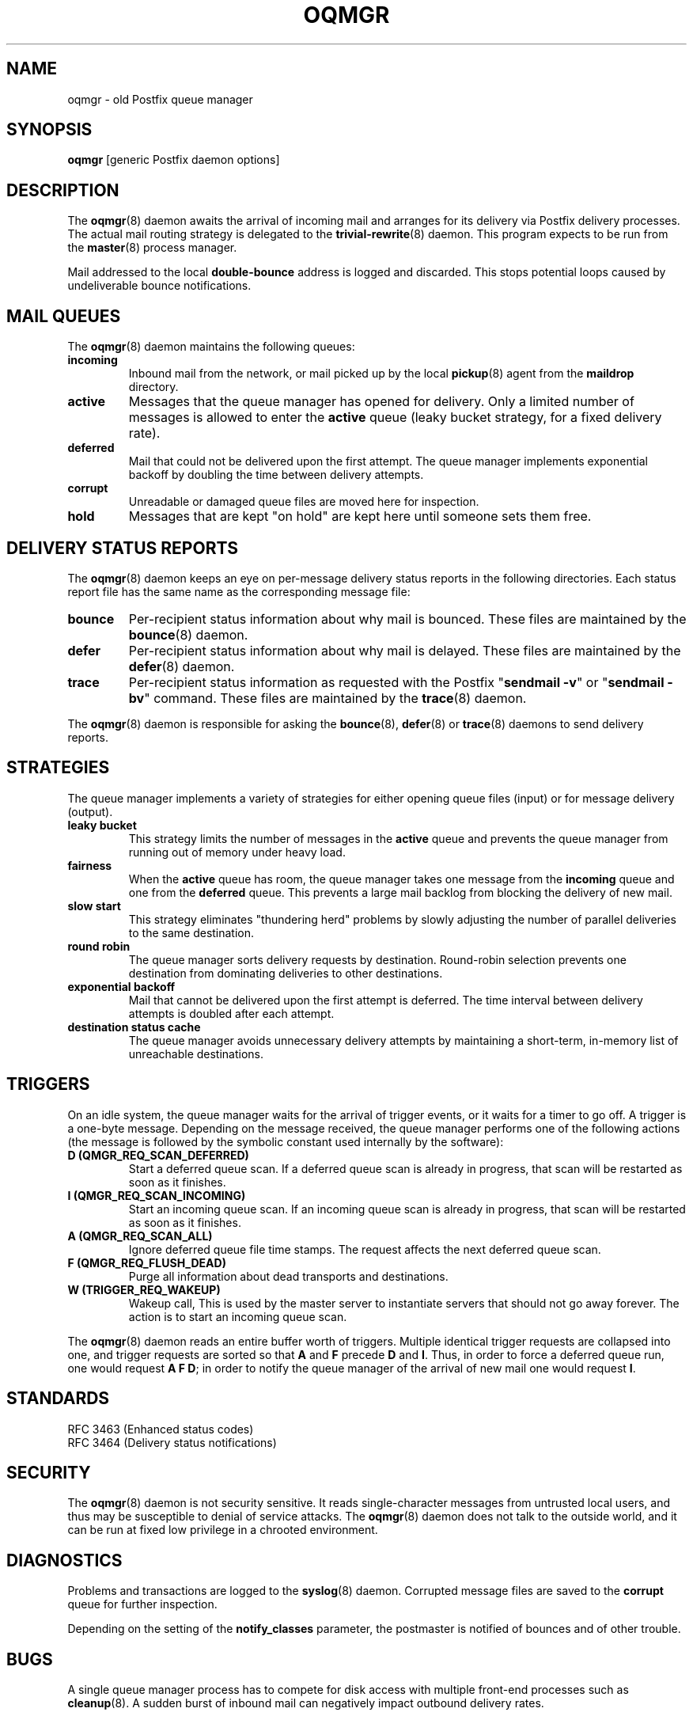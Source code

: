 .TH OQMGR 8 
.ad
.fi
.SH NAME
oqmgr
\-
old Postfix queue manager
.SH "SYNOPSIS"
.na
.nf
\fBoqmgr\fR [generic Postfix daemon options]
.SH DESCRIPTION
.ad
.fi
The \fBoqmgr\fR(8) daemon awaits the arrival of incoming mail
and arranges for its delivery via Postfix delivery processes.
The actual mail routing strategy is delegated to the
\fBtrivial\-rewrite\fR(8) daemon.
This program expects to be run from the \fBmaster\fR(8) process
manager.

Mail addressed to the local \fBdouble\-bounce\fR address is
logged and discarded.  This stops potential loops caused by
undeliverable bounce notifications.
.SH "MAIL QUEUES"
.na
.nf
.ad
.fi
The \fBoqmgr\fR(8) daemon maintains the following queues:
.IP \fBincoming\fR
Inbound mail from the network, or mail picked up by the
local \fBpickup\fR(8) agent from the \fBmaildrop\fR directory.
.IP \fBactive\fR
Messages that the queue manager has opened for delivery. Only
a limited number of messages is allowed to enter the \fBactive\fR
queue (leaky bucket strategy, for a fixed delivery rate).
.IP \fBdeferred\fR
Mail that could not be delivered upon the first attempt. The queue
manager implements exponential backoff by doubling the time between
delivery attempts.
.IP \fBcorrupt\fR
Unreadable or damaged queue files are moved here for inspection.
.IP \fBhold\fR
Messages that are kept "on hold" are kept here until someone
sets them free.
.SH "DELIVERY STATUS REPORTS"
.na
.nf
.ad
.fi
The \fBoqmgr\fR(8) daemon keeps an eye on per\-message delivery status
reports in the following directories. Each status report file has
the same name as the corresponding message file:
.IP \fBbounce\fR
Per\-recipient status information about why mail is bounced.
These files are maintained by the \fBbounce\fR(8) daemon.
.IP \fBdefer\fR
Per\-recipient status information about why mail is delayed.
These files are maintained by the \fBdefer\fR(8) daemon.
.IP \fBtrace\fR
Per\-recipient status information as requested with the
Postfix "\fBsendmail \-v\fR" or "\fBsendmail \-bv\fR" command.
These files are maintained by the \fBtrace\fR(8) daemon.
.PP
The \fBoqmgr\fR(8) daemon is responsible for asking the
\fBbounce\fR(8), \fBdefer\fR(8) or \fBtrace\fR(8) daemons to
send delivery reports.
.SH "STRATEGIES"
.na
.nf
.ad
.fi
The queue manager implements a variety of strategies for
either opening queue files (input) or for message delivery (output).
.IP "\fBleaky bucket\fR"
This strategy limits the number of messages in the \fBactive\fR queue
and prevents the queue manager from running out of memory under
heavy load.
.IP \fBfairness\fR
When the \fBactive\fR queue has room, the queue manager takes one
message from the \fBincoming\fR queue and one from the \fBdeferred\fR
queue. This prevents a large mail backlog from blocking the delivery
of new mail.
.IP "\fBslow start\fR"
This strategy eliminates "thundering herd" problems by slowly
adjusting the number of parallel deliveries to the same destination.
.IP "\fBround robin\fR
The queue manager sorts delivery requests by destination.
Round\-robin selection prevents one destination from dominating
deliveries to other destinations.
.IP "\fBexponential backoff\fR"
Mail that cannot be delivered upon the first attempt is deferred.
The time interval between delivery attempts is doubled after each
attempt.
.IP "\fBdestination status cache\fR"
The queue manager avoids unnecessary delivery attempts by
maintaining a short\-term, in\-memory list of unreachable destinations.
.SH "TRIGGERS"
.na
.nf
.ad
.fi
On an idle system, the queue manager waits for the arrival of
trigger events, or it waits for a timer to go off. A trigger
is a one\-byte message.
Depending on the message received, the queue manager performs
one of the following actions (the message is followed by the
symbolic constant used internally by the software):
.IP "\fBD (QMGR_REQ_SCAN_DEFERRED)\fR"
Start a deferred queue scan.  If a deferred queue scan is already
in progress, that scan will be restarted as soon as it finishes.
.IP "\fBI (QMGR_REQ_SCAN_INCOMING)\fR"
Start an incoming queue scan. If an incoming queue scan is already
in progress, that scan will be restarted as soon as it finishes.
.IP "\fBA (QMGR_REQ_SCAN_ALL)\fR"
Ignore deferred queue file time stamps. The request affects
the next deferred queue scan.
.IP "\fBF (QMGR_REQ_FLUSH_DEAD)\fR"
Purge all information about dead transports and destinations.
.IP "\fBW (TRIGGER_REQ_WAKEUP)\fR"
Wakeup call, This is used by the master server to instantiate
servers that should not go away forever. The action is to start
an incoming queue scan.
.PP
The \fBoqmgr\fR(8) daemon reads an entire buffer worth of triggers.
Multiple identical trigger requests are collapsed into one, and
trigger requests are sorted so that \fBA\fR and \fBF\fR precede
\fBD\fR and \fBI\fR. Thus, in order to force a deferred queue run,
one would request \fBA F D\fR; in order to notify the queue manager
of the arrival of new mail one would request \fBI\fR.
.SH "STANDARDS"
.na
.nf
RFC 3463 (Enhanced status codes)
RFC 3464 (Delivery status notifications)
.SH "SECURITY"
.na
.nf
.ad
.fi
The \fBoqmgr\fR(8) daemon is not security sensitive. It reads
single\-character messages from untrusted local users, and thus may
be susceptible to denial of service attacks. The \fBoqmgr\fR(8) daemon
does not talk to the outside world, and it can be run at fixed low
privilege in a chrooted environment.
.SH DIAGNOSTICS
.ad
.fi
Problems and transactions are logged to the \fBsyslog\fR(8) daemon.
Corrupted message files are saved to the \fBcorrupt\fR queue
for further inspection.

Depending on the setting of the \fBnotify_classes\fR parameter,
the postmaster is notified of bounces and of other trouble.
.SH BUGS
.ad
.fi
A single queue manager process has to compete for disk access with
multiple front\-end processes such as \fBcleanup\fR(8). A sudden burst of
inbound mail can negatively impact outbound delivery rates.
.SH "CONFIGURATION PARAMETERS"
.na
.nf
.ad
.fi
Changes to \fBmain.cf\fR are not picked up automatically,
as \fBoqmgr\fR(8)
is a persistent process. Use the command "\fBpostfix reload\fR" after
a configuration change.

The text below provides only a parameter summary. See
\fBpostconf\fR(5) for more details including examples.

In the text below, \fItransport\fR is the first field in a
\fBmaster.cf\fR entry.
.SH "COMPATIBILITY CONTROLS"
.na
.nf
.ad
.fi
Available before Postfix version 2.5:
.IP "\fBallow_min_user (no)\fR"
Allow a sender or recipient address to have `\-' as the first
character.
.PP
Available with Postfix version 2.7 and later:
.IP "\fBdefault_filter_nexthop (empty)\fR"
When a content_filter or FILTER request specifies no explicit
next\-hop destination, use $default_filter_nexthop instead; when
that value is empty, use the domain in the recipient address.
.SH "ACTIVE QUEUE CONTROLS"
.na
.nf
.ad
.fi
.IP "\fBqmgr_clog_warn_time (300s)\fR"
The minimal delay between warnings that a specific destination is
clogging up the Postfix active queue.
.IP "\fBqmgr_message_active_limit (20000)\fR"
The maximal number of messages in the active queue.
.IP "\fBqmgr_message_recipient_limit (20000)\fR"
The maximal number of recipients held in memory by the Postfix
queue manager, and the maximal size of the short\-term,
in\-memory "dead" destination status cache.
.SH "DELIVERY CONCURRENCY CONTROLS"
.na
.nf
.ad
.fi
.IP "\fBqmgr_fudge_factor (100)\fR"
Obsolete feature: the percentage of delivery resources that a busy
mail system will use up for delivery of a large mailing  list
message.
.IP "\fBinitial_destination_concurrency (5)\fR"
The initial per\-destination concurrency level for parallel delivery
to the same destination.
.IP "\fBdefault_destination_concurrency_limit (20)\fR"
The default maximal number of parallel deliveries to the same
destination.
.IP "\fItransport\fB_destination_concurrency_limit ($default_destination_concurrency_limit)\fR"
Idem, for delivery via the named message \fItransport\fR.
.PP
Available in Postfix version 2.5 and later:
.IP "\fItransport\fB_initial_destination_concurrency ($initial_destination_concurrency)\fR"
Initial concurrency for delivery via the named message
\fItransport\fR.
.IP "\fBdefault_destination_concurrency_failed_cohort_limit (1)\fR"
How many pseudo\-cohorts must suffer connection or handshake
failure before a specific destination is considered unavailable
(and further delivery is suspended).
.IP "\fItransport\fB_destination_concurrency_failed_cohort_limit ($default_destination_concurrency_failed_cohort_limit)\fR"
Idem, for delivery via the named message \fItransport\fR.
.IP "\fBdefault_destination_concurrency_negative_feedback (1)\fR"
The per\-destination amount of delivery concurrency negative
feedback, after a delivery completes with a connection or handshake
failure.
.IP "\fItransport\fB_destination_concurrency_negative_feedback ($default_destination_concurrency_negative_feedback)\fR"
Idem, for delivery via the named message \fItransport\fR.
.IP "\fBdefault_destination_concurrency_positive_feedback (1)\fR"
The per\-destination amount of delivery concurrency positive
feedback, after a delivery completes without connection or handshake
failure.
.IP "\fItransport\fB_destination_concurrency_positive_feedback ($default_destination_concurrency_positive_feedback)\fR"
Idem, for delivery via the named message \fItransport\fR.
.IP "\fBdestination_concurrency_feedback_debug (no)\fR"
Make the queue manager's feedback algorithm verbose for performance
analysis purposes.
.SH "RECIPIENT SCHEDULING CONTROLS"
.na
.nf
.ad
.fi
.IP "\fBdefault_destination_recipient_limit (50)\fR"
The default maximal number of recipients per message delivery.
.IP \fItransport\fB_destination_recipient_limit\fR
Idem, for delivery via the named message \fItransport\fR.
.SH "OTHER RESOURCE AND RATE CONTROLS"
.na
.nf
.ad
.fi
.IP "\fBminimal_backoff_time (300s)\fR"
The minimal time between attempts to deliver a deferred message;
prior to Postfix 2.4 the default value was 1000s.
.IP "\fBmaximal_backoff_time (4000s)\fR"
The maximal time between attempts to deliver a deferred message.
.IP "\fBmaximal_queue_lifetime (5d)\fR"
Consider a message as undeliverable, when delivery fails with a
temporary error, and the time in the queue has reached the
maximal_queue_lifetime limit.
.IP "\fBqueue_run_delay (300s)\fR"
The time between deferred queue scans by the queue manager;
prior to Postfix 2.4 the default value was 1000s.
.IP "\fBtransport_retry_time (60s)\fR"
The time between attempts by the Postfix queue manager to contact
a malfunctioning message delivery transport.
.PP
Available in Postfix version 2.1 and later:
.IP "\fBbounce_queue_lifetime (5d)\fR"
Consider a bounce message as undeliverable, when delivery fails
with a temporary error, and the time in the queue has reached the
bounce_queue_lifetime limit.
.PP
Available in Postfix version 2.5 and later:
.IP "\fBdefault_destination_rate_delay (0s)\fR"
The default amount of delay that is inserted between individual
deliveries to the same destination; the resulting behavior depends
on the value of the corresponding per\-destination recipient limit.
.IP "\fItransport\fB_destination_rate_delay $default_destination_rate_delay
Idem, for delivery via the named message \fItransport\fR.
.PP
Available in Postfix version 3.1 and later:
.IP "\fBdefault_transport_rate_delay (0s)\fR"
The default amount of delay that is inserted between individual
deliveries over the same message delivery transport, regardless of
destination.
.IP "\fItransport\fB_transport_rate_delay $default_transport_rate_delay
Idem, for delivery via the named message \fItransport\fR.
.SH "SAFETY CONTROLS"
.na
.nf
.ad
.fi
.IP "\fBqmgr_daemon_timeout (1000s)\fR"
How much time a Postfix queue manager process may take to handle
a request before it is terminated by a built\-in watchdog timer.
.IP "\fBqmgr_ipc_timeout (60s)\fR"
The time limit for the queue manager to send or receive information
over an internal communication channel.
.SH "MISCELLANEOUS CONTROLS"
.na
.nf
.ad
.fi
.IP "\fBconfig_directory (see 'postconf -d' output)\fR"
The default location of the Postfix main.cf and master.cf
configuration files.
.IP "\fBdefer_transports (empty)\fR"
The names of message delivery transports that should not deliver mail
unless someone issues "\fBsendmail \-q\fR" or equivalent.
.IP "\fBdelay_logging_resolution_limit (2)\fR"
The maximal number of digits after the decimal point when logging
sub\-second delay values.
.IP "\fBhelpful_warnings (yes)\fR"
Log warnings about problematic configuration settings, and provide
helpful suggestions.
.IP "\fBprocess_id (read\-only)\fR"
The process ID of a Postfix command or daemon process.
.IP "\fBprocess_name (read\-only)\fR"
The process name of a Postfix command or daemon process.
.IP "\fBqueue_directory (see 'postconf -d' output)\fR"
The location of the Postfix top\-level queue directory.
.IP "\fBsyslog_facility (mail)\fR"
The syslog facility of Postfix logging.
.IP "\fBsyslog_name (see 'postconf -d' output)\fR"
The mail system name that is prepended to the process name in syslog
records, so that "smtpd" becomes, for example, "postfix/smtpd".
.PP
Available in Postfix version 3.0 and later:
.IP "\fBconfirm_delay_cleared (no)\fR"
After sending a "your message is delayed" notification, inform
the sender when the delay clears up.
.SH "FILES"
.na
.nf
/var/spool/postfix/incoming, incoming queue
/var/spool/postfix/active, active queue
/var/spool/postfix/deferred, deferred queue
/var/spool/postfix/bounce, non\-delivery status
/var/spool/postfix/defer, non\-delivery status
/var/spool/postfix/trace, delivery status
.SH "SEE ALSO"
.na
.nf
trivial\-rewrite(8), address routing
bounce(8), delivery status reports
postconf(5), configuration parameters
master(5), generic daemon options
master(8), process manager
syslogd(8), system logging
.SH "README FILES"
.na
.nf
.ad
.fi
Use "\fBpostconf readme_directory\fR" or
"\fBpostconf html_directory\fR" to locate this information.
.na
.nf
QSHAPE_README, Postfix queue analysis
.SH "LICENSE"
.na
.nf
.ad
.fi
The Secure Mailer license must be distributed with this software.
.SH "AUTHOR(S)"
.na
.nf
Wietse Venema
IBM T.J. Watson Research
P.O. Box 704
Yorktown Heights, NY 10598, USA

Wietse Venema
Google, Inc.
111 8th Avenue
New York, NY 10011, USA
